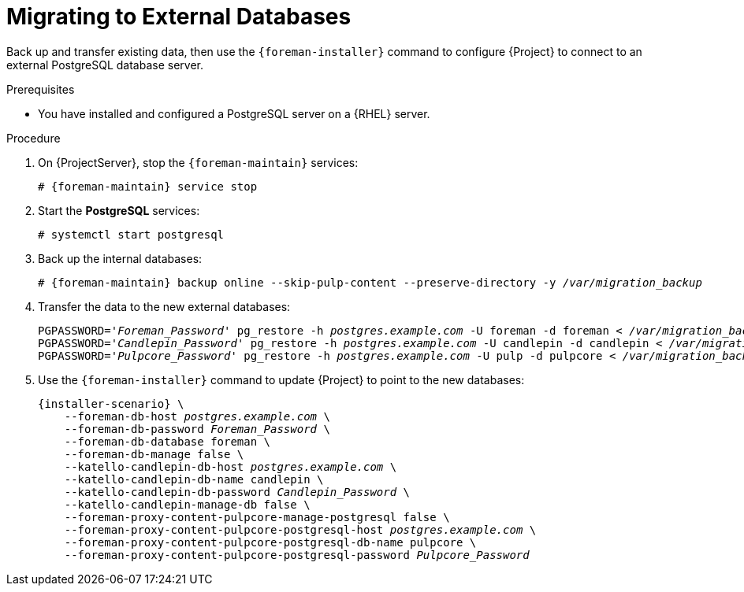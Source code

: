 [id="migrating-to-external-databases_{context}"]
= Migrating to External Databases

Back up and transfer existing data, then use the `{foreman-installer}` command to configure {Project} to connect to an external PostgreSQL database server.

.Prerequisites

* You have installed and configured a PostgreSQL server on a {RHEL} server.

.Procedure

. On {ProjectServer}, stop the `{foreman-maintain}` services:
+
[options="nowrap", subs="+quotes,attributes"]
----
# {foreman-maintain} service stop
----
+
. Start the *PostgreSQL* services:
+
[options="nowrap", subs="+quotes,attributes"]
----
# systemctl start postgresql
----
+
. Back up the internal databases:
+
[options="nowrap", subs="+quotes,attributes"]
----
# {foreman-maintain} backup online --skip-pulp-content --preserve-directory -y _/var/migration_backup_
----
+
. Transfer the data to the new external databases:
+
[options="nowrap", subs="+quotes,attributes"]
----
PGPASSWORD='_Foreman_Password_' pg_restore -h _postgres.example.com_ -U foreman -d foreman < _/var/migration_backup/foreman.dump_
PGPASSWORD='_Candlepin_Password_' pg_restore -h _postgres.example.com_ -U candlepin -d candlepin < _/var/migration_backup/candlepin.dump_
PGPASSWORD='_Pulpcore_Password_' pg_restore -h _postgres.example.com_ -U pulp -d pulpcore < _/var/migration_backup/pulpcore.dump_
----
+
. Use the `{foreman-installer}` command to update {Project} to point to the new databases:
+
[options="nowrap", subs="+quotes,attributes"]
----
{installer-scenario} \
    --foreman-db-host _postgres.example.com_ \
    --foreman-db-password _Foreman_Password_ \
    --foreman-db-database foreman \
    --foreman-db-manage false \
    --katello-candlepin-db-host _postgres.example.com_ \
    --katello-candlepin-db-name candlepin \
    --katello-candlepin-db-password _Candlepin_Password_ \
    --katello-candlepin-manage-db false \
    --foreman-proxy-content-pulpcore-manage-postgresql false \
    --foreman-proxy-content-pulpcore-postgresql-host _postgres.example.com_ \
    --foreman-proxy-content-pulpcore-postgresql-db-name pulpcore \
    --foreman-proxy-content-pulpcore-postgresql-password _Pulpcore_Password_
----
